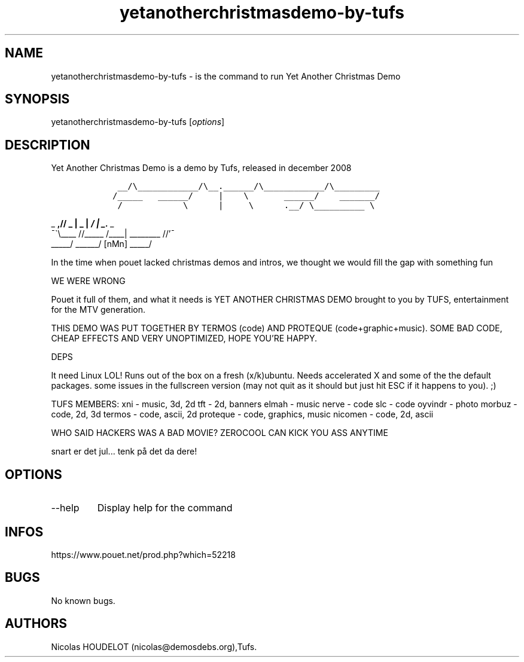.\" Automatically generated by Pandoc 3.1.3
.\"
.\" Define V font for inline verbatim, using C font in formats
.\" that render this, and otherwise B font.
.ie "\f[CB]x\f[]"x" \{\
. ftr V B
. ftr VI BI
. ftr VB B
. ftr VBI BI
.\}
.el \{\
. ftr V CR
. ftr VI CI
. ftr VB CB
. ftr VBI CBI
.\}
.TH "yetanotherchristmasdemo-by-tufs" "6" "2024-04-24" "Yet Another Christmas Demo User Manuals" ""
.hy
.SH NAME
.PP
yetanotherchristmasdemo-by-tufs - is the command to run Yet Another
Christmas Demo
.SH SYNOPSIS
.PP
yetanotherchristmasdemo-by-tufs [\f[I]options\f[R]]
.SH DESCRIPTION
.PP
Yet Another Christmas Demo is a demo by Tufs, released in december 2008
.IP
.nf
\f[C]
    __/\[rs]____________/\[rs]__.______/\[rs]____________/\[rs]_________         
   /_____   ______/     |    \[rs]       ______/    _______/         
    /            \[rs]      |     \[rs]      .__/ \[rs]__________ \[rs]          
\f[R]
.fi
.PP
_ \f[B],// _ | _ | \f[BI]/ | _.\f[I] _
.PD 0
.P
.PD
¯\[ga]\[rs]\f[BI]\f[B]\f[R]____ //_____ /____| ________ //\[cq]¯
.PD 0
.P
.PD
_____/ ______/ [nMn] _____/
.PP
In the time when pouet lacked christmas demos and intros, we thought we
would fill the gap with something fun
.PP
WE WERE WRONG
.PP
Pouet it full of them, and what it needs is YET ANOTHER CHRISTMAS DEMO
brought to you by TUFS, entertainment for the MTV generation.
.PP
THIS DEMO WAS PUT TOGETHER BY TERMOS (code) AND PROTEQUE
(code+graphic+music).
SOME BAD CODE, CHEAP EFFECTS AND VERY UNOPTIMIZED, HOPE YOU\[cq]RE
HAPPY.
.PP
DEPS
.PP
It need Linux LOL!
Runs out of the box on a fresh (x/k)ubuntu.
Needs accelerated X and some of the the default packages.
some issues in the fullscreen version (may not quit as it should but
just hit ESC if it happens to you).
;)
.PP
TUFS MEMBERS: xni - music, 3d, 2d tft - 2d, banners elmah - music nerve
- code slc - code oyvindr - photo morbuz - code, 2d, 3d termos - code,
ascii, 2d proteque - code, graphics, music nicomen - code, 2d, ascii
.PP
WHO SAID HACKERS WAS A BAD MOVIE?
ZEROCOOL CAN KICK YOU ASS ANYTIME
.PP
snart er det jul\&...
tenk på det da dere!
.SH OPTIONS
.TP
--help
Display help for the command
.SH INFOS
.PP
https://www.pouet.net/prod.php?which=52218
.SH BUGS
.PP
No known bugs.
.SH AUTHORS
Nicolas HOUDELOT (nicolas\[at]demosdebs.org),Tufs.
